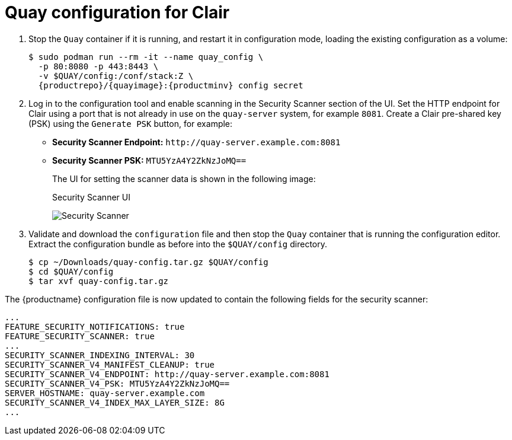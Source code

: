 [[clair-standalone-quay-config]]
= Quay configuration for Clair

. Stop the `Quay` container if it is running, and restart it in configuration mode, loading the existing configuration as a volume:
+
[subs="verbatim,attributes"]
----
$ sudo podman run --rm -it --name quay_config \
  -p 80:8080 -p 443:8443 \
  -v $QUAY/config:/conf/stack:Z \
  {productrepo}/{quayimage}:{productminv} config secret
----

. Log in to the configuration tool and enable scanning in the Security Scanner section of the UI. Set the HTTP endpoint for Clair using a port that is not already in use on the `quay-server` system, for example `8081`. Create a Clair pre-shared key (PSK) using the `Generate PSK` button, for example:
+
* **Security Scanner Endpoint:** `\http://quay-server.example.com:8081`
* **Security Scanner PSK:** `MTU5YzA4Y2ZkNzJoMQ==`
+
The UI for setting the scanner data is shown in the following image:
+
.Security Scanner UI
image:poc-quay-scanner-config.png[Security Scanner]

. Validate and download the `configuration` file and then stop the `Quay` container that is running the configuration editor. Extract the configuration bundle as before into the `$QUAY/config` directory.
+
....
$ cp ~/Downloads/quay-config.tar.gz $QUAY/config
$ cd $QUAY/config
$ tar xvf quay-config.tar.gz
....

The {productname} configuration file is now updated to contain the following fields for the security scanner:

[source,yaml]
----
...
FEATURE_SECURITY_NOTIFICATIONS: true
FEATURE_SECURITY_SCANNER: true
...
SECURITY_SCANNER_INDEXING_INTERVAL: 30
SECURITY_SCANNER_V4_MANIFEST_CLEANUP: true
SECURITY_SCANNER_V4_ENDPOINT: http://quay-server.example.com:8081
SECURITY_SCANNER_V4_PSK: MTU5YzA4Y2ZkNzJoMQ==
SERVER_HOSTNAME: quay-server.example.com
SECURITY_SCANNER_V4_INDEX_MAX_LAYER_SIZE: 8G
...
----
